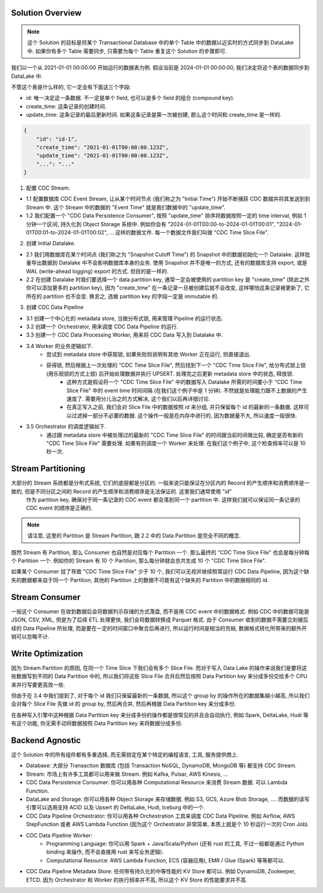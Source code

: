 
Solution Overview
------------------------------------------------------------------------------
.. note::

    这个 Solution 的目标是将某个 Transactional Database 中的单个 Table 中的数据以近实时的方式同步到 DataLake 中. 如果你有多个 Table 需要同步, 只需要为每个 Table 重复这个 Solution 的步骤即可.

我们以一个从 2021-01-01 00:00:00 开始运行的数据表为例. 假设当前是 2024-01-01 00:00:00, 我们决定将这个表的数据同步到 DataLake 中.

不管这个表是什么样的, 它一定会有下面这三个字段:

- id: 唯一决定这一条数据. 不一定是单个 field, 也可以是多个 field 的组合 (compound key).
- create_time: 这条记录的创建时间.
- update_time: 这条记录的最后更新时间. 如果这条记录是第一次被创建, 那么这个时间和 create_time 是一样的.

.. code-block:: python

    {
        "id": "id-1",
        "create_time": "2021-01-01T00:00:00.123Z",
        "update_time": "2021-01-01T00:00:00.123Z",
        "...": "..."
    }

1. 配置 CDC Stream.

- 1.1 配置数据库 CDC Event Stream, 让从某个时间节点 (我们称之为 "Initial Time") 开始不断捕获 CDC 数据并将其发送到到 Stream 中. 这个 Stream 中的数据的 "Event Time" 就是我们数据中的 "update_time".
- 1.2 我们配置一个 "CDC Data Persistence Consumer", 按照 "update_time" 排序将数据按照一定的 time interval, 例如 1 分钟一个区间, 持久化到 Object Storage 系统中. 例如你会有 "2024-01-01T00:00-to-2024-01-01T00:01", "2024-01-01T00:01-to-2024-01-01T00:02", ... 这样的数据文件. 每一个数据文件我们叫做 "CDC Time Slice File".

2. 创建 Initial Datalake.

- 2.1 我们用数据库在某个时间点 (我们称之为 "Snapshot Cutoff Time") 的 Snapshot 中的数据初始化一个 Datalake. 这样批量导出数据到 Datalake 中不会影响数据库本身的业务. 使用 Snapshot 并不是唯一的方式, 还有的数据库支持 export, 或是 WAL (write-ahead logging) export 的方式. 但目的是一样的.
- 2.2 在创建 Datalake 时我们要选择一个 data partition key, 通常一定会被使用的 partition key 是 "create_time" (除此之外你可以添加更多的 partition key), 因为 "create_time" 在一条记录一旦被创建后就不会改变, 这样哪怕这条记录被更新了, 它所在的 partition 也不会变. 换言之, 选做 partition key 的字段一定是 immutable 的.

3. 创建 CDC Data Pipeline

- 3.1 创建一个中心化的 metadata store, 当做分布式锁, 用来管理 Pipeline 的运行状态.
- 3.2 创建一个 Orchestrator, 用来调度 CDC Data Pipeline 的运行.
- 3.3 创建一个 CDC Data Processing Worker, 用来将 CDC Data 写入到 Datalake 中.
- 3.4 Worker 的业务逻辑如下.
    - 尝试到 metadata store 中获取锁, 如果失败则说明有其他 Worker 正在运行, 则直接退出.
    - 获得锁, 然后根据上一次处理的 "CDC Time Slice File", 然后找到下一个 "CDC Time Slice File", 给分布式锁上锁 (用乐观锁的方式上锁) 后开始处理数据并执行 UPSERT. 处理完之后更新 metadata store 中的状态, 释放锁.
        - 这种方式是假设将一个 "CDC Time Slice File" 中的数据写入 Datalake 所需的时间要小于 "CDC Time Slice File" 中的 event time 时间间隔 (在我们这个例子中是 1 分钟). 不然就是处理能力跟不上数据的产生速度了. 需要用分儿治之的方式解决, 这个我们以后再详细讨论.
        - 在真正写入之前, 我们会对 Slice File 中的数据按照 id 来分组, 并只保留每个 id 的最新的一条数据. 这样可以过滤掉一部分不必要的数据. 这个操作一般是在内存中进行的, 因为数据量不大, 所以速度一般很快.
- 3.5 Orchestrator 的调度逻辑如下.
    - 通过跟 metadata store 中被处理过的最新的 "CDC Time Slice File" 的时间跟当前时间做比较, 确定是否有新的 "CDC Time Slice File" 需要处理. 如果有则调度一个 Worker 来处理. 在我们这个例子中, 这个检查频率可以是 10 秒一次.


Stream Partitioning
------------------------------------------------------------------------------
大部分的 Stream 系统都是分布式系统, 它们的底层都是分区的. 一般来说只能保证在分区内的 Record 的产生顺序和消费顺序是一致的, 但是不同分区之间的 Record 的产生顺序和消费顺序是无法保证的. 这里我们通常使用 "id"
 作为 partition key, 确保对于同一条记录的 CDC event 都会落到同一个 partition 中. 这样我们就可以保证同一条记录的 CDC event 的顺序是正确的. 

.. note::

    请注意, 这里的 Partition 是 Stream Partition, 跟 2.2 中的 Data Partition 是完全不同的概念.

既然 Stream 有 Partition, 那么 Consumer 也自然是对应每个 Partition 一个. 那么最终的 "CDC Time Slice File" 也会是每分钟每个 Partition 一个. 例如你的 Stream 有 10 个 Partition, 那么每分钟就会总共生成 10 个 "CDC Time Slice File".

如果某个 Consumer 挂了导致 "CDC Time Slice File" 少于 10 个, 我们可以无视并继续照常运行 CDC Data Pipeline, 因为这个缺失的数据都来自于同一个 Partition, 其他的 Partition 上的数据不可能有这个缺失的 Partition 中的数据相同的 id.


Stream Consumer
------------------------------------------------------------------------------
一般这个 Consumer 在收到数据后会将数据列示存储的方式落盘, 而不是用 CDC event 中的数据格式. 例如 CDC 中的数据可能是 JSON, CSV, XML, 但是为了后续 ETL 处理更快, 我们会将数据转换成 Parquet 格式. 由于 Consumer 收到的数据不需要立刻被后续的 Data Pipeline 所处理, 而是要在一定的时间窗口中聚合后再进行, 所以运行时间是相当的充裕, 数据格式转化所带来的额外开销可以忽略不计.


Write Optimization
------------------------------------------------------------------------------
因为 Stream Partition 的原因, 在同一个 Time Slice 下我们会有多个 Slice File. 而对于写入 Data Lake 的操作来说我们是要将这些数据写到不同的 Data Partition 中的, 所以我们将这些 Slice File 合并后然后按照 Data Partition key 来分成多份交给多个 CPU 来并行写要更高效一些.

但由于在 3.4 中我们提到了, 对于每个 id 我们只保留最新的一条数据, 所以这个 group by 的操作所在的数据集越小越高, 所以我们会对每个 Slice File 先做 id 的 group by, 然后再合并, 然后再根据 Data Partition key 来分成多份.

在各种写入引擎中这种根据 Data Partition key 来分成多份的操作都是很常见的并且会自动执行, 例如 Spark, DeltaLake, Hudi 等有这个功能, 你无需手动将数据按照 Data Partition key 来将数据分成多份.


Backend Agnostic
------------------------------------------------------------------------------
这个 Solution 中的所有组件都有多重选择, 而无需锁定在某个特定的编程语言, 工具, 服务提供商上.

- Database: 大部分 Transaction 数据库 (包括 Transaction NoSQL, DynamoDB, MongoDB 等) 都支持 CDC Stream.
- Stream: 市场上有许多工具都可以用来做 Stream. 例如 Kafka, Pulsar, AWS Kinesis, ...
- CDC Data Persistence Consumer: 你可以用各种 Computational Resource 来消费 Stream 数据. 可以 Lambda Function.
- DataLake and Storage: 你可以用各种 Object Storage 来存储数据. 例如 S3, GCS, Azure Blob Storage, .... 而数据的读写引擎可以选用支持 ACID 以及 Upsert 的 DeltaLake, Hudi, Iceburg 中的一个.
- CDC Data Pipeline Orchestrator: 你可以用各种 Orchestration 工具来调度 CDC Data Pipeline. 例如 Airflow, AWS StepFunction 或者 AWS Lambda Function (因为这个 Orchestrator 非常简单, 本质上就是个 10 秒运行一次的 Cron Job).
- CDC Data Pipeline Worker:
    - Programming Language: 你可以用 Spark + Java/Scala/Python (还有 rust 的工具, 不过一般都是通过 Python binding 来操作, 而不会直接用 rust 来写业务逻辑).
    - Computational Resource: AWS Lambda Function, ECS (容器应用), EMR / Glue (Spark) 等等都可以.
- CDC Data Pipeline Metadata Store: 任何带有持久化的中等性能的 KV Store 都可以. 例如 DynamoDB, Zookeeper, ETCD. 因为 Orchestrator 和 Worker 的执行频率并不高, 所以这个 KV Store 的性能要求并不高.

